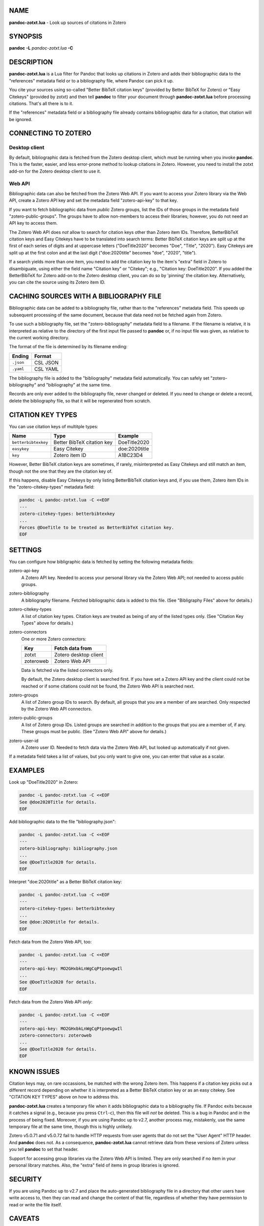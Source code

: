 NAME
====

**pandoc-zotxt.lua** - Look up sources of citations in Zotero

SYNOPSIS
========

**pandoc** **-L** *pandoc-zotxt.lua* **-C**

DESCRIPTION
===========

**pandoc-zotxt.lua** is a Lua filter for Pandoc that looks up citations in
Zotero and adds their bibliographic data to the "references" metadata field
or to a bibliography file, where Pandoc can pick it up.

You cite your sources using so-called "Better BibTeX citation keys" (provided
by Better BibTeX for Zotero) or "Easy Citekeys" (provided by zotxt) and then
tell **pandoc** to filter your document through **pandoc-zotxt.lua** before
processing citations. That's all there is to it.

If the "references" metadata field or a bibliography file already contains
bibliographic data for a citation, that citation will be ignored.

CONNECTING TO ZOTERO
====================

Desktop client
--------------

By default, bibliographic data is fetched from the Zotero desktop client,
which must be running when you invoke **pandoc**. This is the faster, easier,
and less error-prone method to lookup citations in Zotero. However, you need
to install the zotxt add-on for the Zotero desktop client to use it.

Web API
-------

Bibliographic data can also be fetched from the Zotero Web API. If you want
to access your Zotero library via the Web API, create a Zotero API key and
set the metadata field "zotero-api-key" to that key.

If you want to fetch bibliographic data from *public* Zotero groups, list the
IDs of those groups in the metadata field "zotero-public-groups". The groups
have to allow non-members to access their libraries; however, you do not need
an API key to access them.

The Zotero Web API does *not* allow to search for citation keys other than
Zotero item IDs. Therefore, BetterBibTeX citation keys and Easy Citekeys have
to be translated into search terms: Better BibTeX citation keys are split up
at the first of each series of digits and at uppercase letters ("DoeTitle2020"
becomes "Doe", "Title", "2020"). Easy Citekeys are split up at the first colon
and at the last digit ("doe:2020title" becomes "doe", "2020", "title").

If a search yields more than one item, you need to add the citation key to the
item's "extra" field in Zotero to disambiguate, using either the field name
"Citation key" or "Citekey"; e.g., "Citation key: DoeTitle2020". If you added
the BetterBibTeX for Zotero add-on to the Zotero desktop client, you can do so
by 'pinning' the citation key. Alternatively, you can cite the source using
its Zotero item ID.

CACHING SOURCES WITH A BIBLIOGRAPHY FILE
========================================

Bibliographic data can be added to a bibliography file, rather than to the
"references" metadata field. This speeds up subsequent processing of the same
document, because that data need not be fetched again from Zotero.

To use such a bibliography file, set the "zotero-bibliography" metadata field
to a filename. If the filename is relative, it is interpreted as relative to
the directory of the first input file passed to **pandoc** or, if no input
file was given, as relative to the current working directory.

The format of the file is determined by its filename ending:

========== ==========
**Ending** **Format**
========== ==========
``.json``  CSL JSON
``.yaml``  CSL YAML
========== ==========

The bibliography file is added to the "bibliography" metadata field 
automatically. You can safely set "zotero-bibliography" and "bibliography"
at the same time.

Records are only ever added to the bibliography file, never changed or
deleted. If you need to change or delete a record, delete the bibliography
file, so that it will be regenerated from scratch.

CITATION KEY TYPES
==================

You can use citation keys of multitple types:

=================== ========================== =============
**Name**            **Type**                   **Example**
=================== ========================== =============
``betterbibtexkey`` Better BibTeX citation key DoeTitle2020
``easykey``         Easy Citekey               doe:2020title
``key``             Zotero item ID             A1BC23D4
=================== ========================== =============

However, Better BibTeX citation keys are sometimes, if rarely,
misinterpreted as Easy Citekeys and still match an item,
though not the one that they are the citation key of.

If this happens, disable Easy Citekeys by only listing BetterBibTeX citation
keys and, if you use them, Zotero item IDs in the "zotero-citekey-types"
metadata field:

.. code:: sh

   pandoc -L pandoc-zotxt.lua -C <<EOF
   ---
   zotero-citekey-types: betterbibtexkey
   ...
   Forces @DoeTitle to be treated as BetterBibTeX citation key.
   EOF


SETTINGS
========

You can configure how bibligraphic data is fetched by
setting the following metadata fields:

zotero-api-key
   A Zotero API key. Needed to access your personal library via the
   Zotero Web API; not needed to access public groups.

zotero-bibliography
   A bibliography filename. Fetched bibliographic data is added to this
   file. (See "Bibligraphy Files" above for details.)

zotero-citekey-types
   A list of citation key types. Citation keys are treated as being of
   any of the listed types only. (See "Citation Key Types" above for
   details.)

zotero-connectors
   One or more Zotero connectors:

   =========  =====================
   **Key**    **Fetch data from**
   =========  =====================
   zotxt      Zotero desktop client
   zoteroweb  Zotero Web API
   =========  =====================

   Data is fetched via the listed connectors only.

   By default, the Zotero desktop client is searched first. If you have
   set a Zotero API key and the client could not be reached or if some
   citations could not be found, the Zotero Web API is searched next.

zotero-groups
   A list of Zotero group IDs to search. By default, all groups
   that you are a member of are searched. Only respected 
   by the Zotero Web API connectors.

zotero-public-groups
   A list of Zotero group IDs. Listed groups are searched in addition to
   the groups that you are a member of, if any. These groups must be
   public. (See "Zotero Web API" above for details.)

zotero-user-id
   A Zotero user ID. Needed to fetch data via the Zotero Web API, but
   looked up automatically if not given.

If a metadata field takes a list of values, but you only want to give
one, you can enter that value as a scalar.

EXAMPLES
========

Look up "DoeTitle2020" in Zotero:

.. code:: sh

   pandoc -L pandoc-zotxt.lua -C <<EOF
   See @doe2020Title for details.
   EOF

Add bibliographic data to the file "bibliography.json":

.. code:: sh

   pandoc -L pandoc-zotxt.lua -C <<EOF
   ---
   zotero-bibliography: bibliography.json
   ...
   See @DoeTitle2020 for details.
   EOF

Interpret "doe:2020title" as a Better BibTeX citation key:

.. code:: sh

   pandoc -L pandoc-zotxt.lua -C <<EOF
   ---
   zotero-citekey-types: betterbibtexkey
   ...
   See @doe:2020title for details.
   EOF

Fetch data from the Zotero Web API, too:

.. code:: sh

   pandoc -L pandoc-zotxt.lua -C <<EOF
   ---
   zotero-api-key: MO2GHxbkLnWgCqPtpoewgwIl
   ...
   See @DoeTitle2020 for details.
   EOF

Fetch data from the Zotero Web API *only*:

.. code:: sh

   pandoc -L pandoc-zotxt.lua -C <<EOF
   ---
   zotero-api-key: MO2GHxbkLnWgCqPtpoewgwIl
   zotero-connectors: zoteroweb
   ...
   See @DoeTitle2020 for details.
   EOF

KNOWN ISSUES
============

Citation keys may, on rare occassions, be matched with the wrong Zotero item.
This happens if a citation key picks out a different record depending on
whether it is interpreted as a Better BibTeX citation key or as an easy
citekey. See "CITATION KEY TYPES" above on how to address this.

**pandoc-zotxt.lua** creates a temporary file when it adds bibliographic
data to a bibliography file. If Pandoc exits because it catches a signal
(e.g., because you press ``Ctrl``-``c``), then this file will *not* be
deleted. This is a bug in Pandoc and in the process of being fixed. Moreover,
if you are using Pandoc up to v2.7, another process may, mistakenly, use the
same temporary file at the same time, though this is highly unlikely.

Zotero v5.0.71 and v5.0.72 fail to handle HTTP requests from user agents
that do not set the "User Agent" HTTP header. And **pandoc** does not.
As a consequence, **pandoc-zotxt.lua** cannot retrieve data from these
versions of Zotero unless you tell **pandoc** to set that header.

Support for accessing group libraries via the Zotero Web API is limited.
They are only searched if no item in your personal library matches.
Also, the "extra" field of items in group libraries is ignored.

SECURITY
========

If you are using Pandoc up to v2.7 and place the auto-generated bibliography
file in a directory that other users have write access to, then they can read
and change the content of that file, regardless of whether they have
permission to read or write the file itself.

CAVEATS
=======

**pandoc-zotxt.lua** is Unicode-agnostic.

SEE ALSO
========

- `zotxt <https://github.com/egh/zotxt>`_
- `Better BibTeX <https://retorque.re/zotero-better-bibtex/>`_

pandoc(1)
